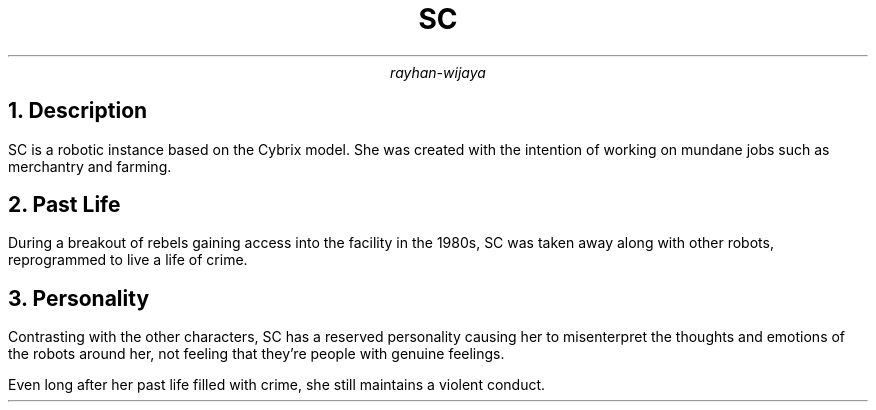.TL
SC
.AU
rayhan-wijaya
.NH
Description
.PP
SC is a robotic instance based on the Cybrix model. She was created with the
intention of working on mundane jobs such as merchantry and farming.
.NH
Past Life
.PP
During a breakout of rebels gaining access into the facility in the 1980s, SC
was taken away along with other robots, reprogrammed to live a life of crime.
.NH
Personality
.PP
Contrasting with the other characters, SC has a reserved personality causing
her to misenterpret the thoughts and emotions of the robots around her, not
feeling that they're people with genuine feelings.
.PP
Even long after her past life filled with crime, she still maintains a violent
conduct.
